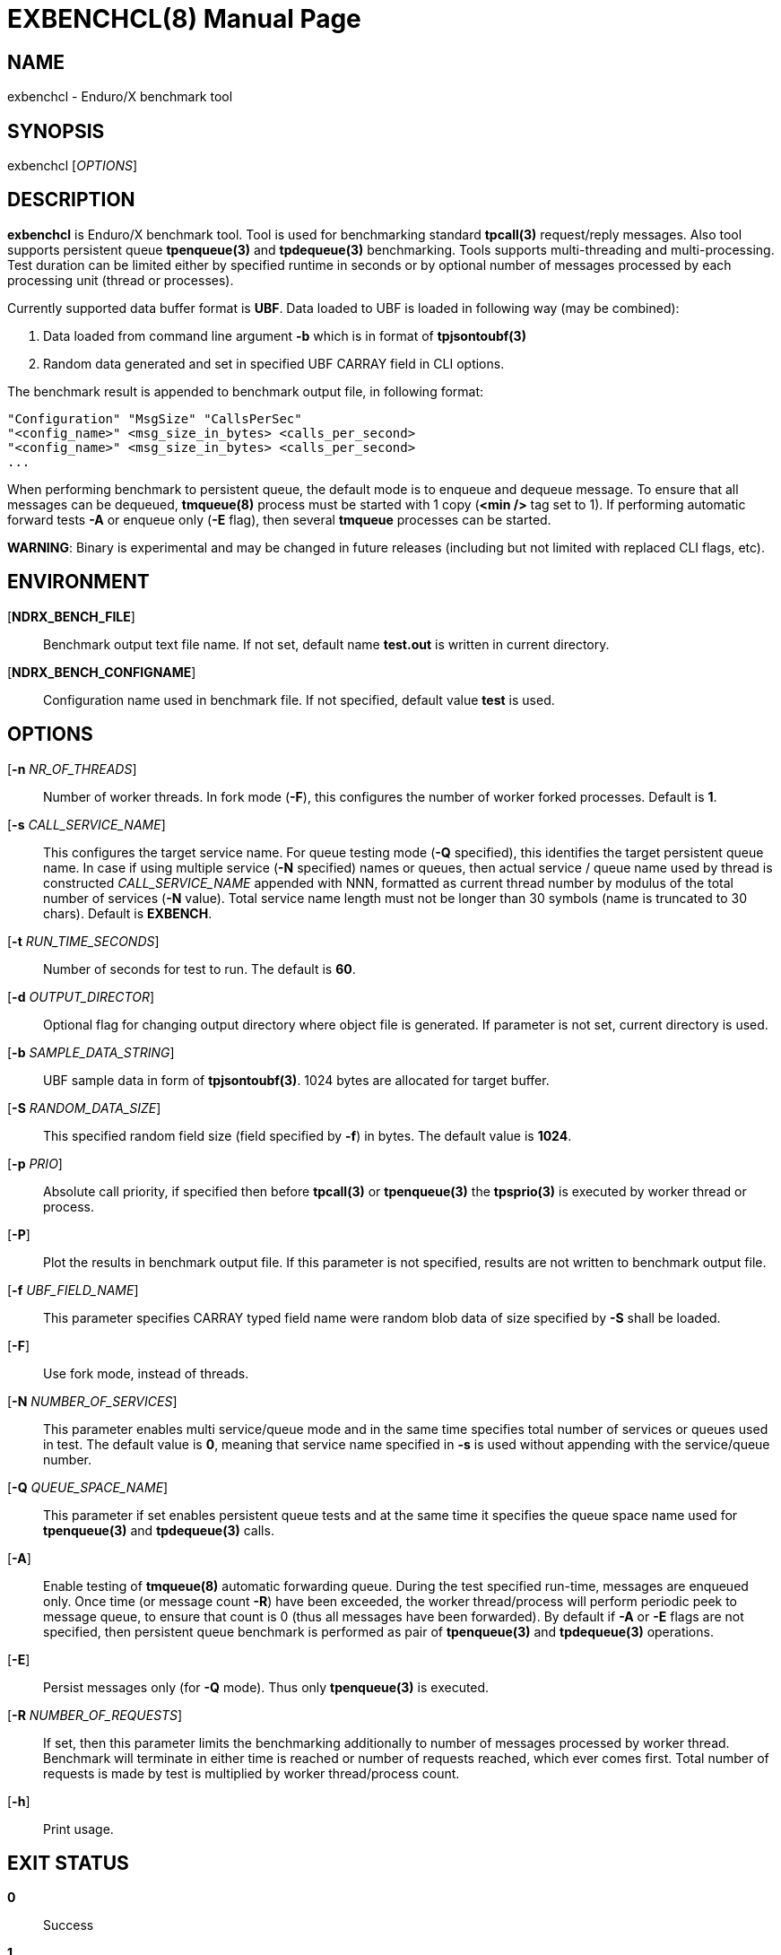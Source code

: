 EXBENCHCL(8)
============
:doctype: manpage


NAME
----
exbenchcl - Enduro/X benchmark tool


SYNOPSIS
--------
exbenchcl ['OPTIONS']


DESCRIPTION
-----------
*exbenchcl* is Enduro/X benchmark tool. Tool is used for benchmarking standard
*tpcall(3)* request/reply messages. Also tool supports persistent queue *tpenqueue(3)*
and *tpdequeue(3)* benchmarking. Tools supports multi-threading and multi-processing.
Test duration can be limited either by specified runtime in seconds or by optional
number of messages processed by each processing unit (thread or processes).

Currently supported data buffer format is *UBF*. Data loaded to UBF is loaded
in following way (may be combined):

. Data loaded from command line argument *-b* which is in format of *tpjsontoubf(3)*

. Random data generated and set in specified UBF CARRAY field in CLI options.


The benchmark result is appended to benchmark output file, in following format:

--------------------------------------------------------------------------------

"Configuration" "MsgSize" "CallsPerSec"
"<config_name>" <msg_size_in_bytes> <calls_per_second>
"<config_name>" <msg_size_in_bytes> <calls_per_second>
...

--------------------------------------------------------------------------------

When performing benchmark to persistent queue, the default mode is to enqueue
and dequeue message. To ensure that all messages can be dequeued, *tmqueue(8)*
process must be started with 1 copy (*<min />* tag set to 1). If performing 
automatic forward tests *-A* or enqueue only (*-E* flag), then several
*tmqueue* processes can be started.

*WARNING*: Binary is experimental and may be changed in future releases (including
but not limited with replaced CLI flags, etc).

ENVIRONMENT
-----------
[*NDRX_BENCH_FILE*]::
Benchmark output text file name. If not set, default name *test.out* is written
in current directory.

[*NDRX_BENCH_CONFIGNAME*]::
Configuration name used in benchmark file. If not specified, default value *test*
is used.

OPTIONS
-------
[*-n* 'NR_OF_THREADS']::
Number of worker threads. In fork mode (*-F*), this configures the number of worker
forked processes. Default is *1*.

[*-s* 'CALL_SERVICE_NAME']::
This configures the target service name. For queue testing mode (*-Q* specified), 
this identifies the target persistent queue name. In case if using multiple 
service (*-N* specified) names or queues, then actual service / queue name used 
by thread is constructed 'CALL_SERVICE_NAME' appended with NNN, formatted as 
current thread number by modulus of the total number of services (*-N* value). 
Total service name length must not be longer than 30 symbols (name is truncated 
to 30 chars). Default is *EXBENCH*.

[*-t* 'RUN_TIME_SECONDS']::
Number of seconds for test to run. The default is *60*.

[*-d* 'OUTPUT_DIRECTOR']::
Optional flag for changing output directory where object file is generated. If
parameter is not set, current directory is used.

[*-b* 'SAMPLE_DATA_STRING']::
UBF sample data in form of *tpjsontoubf(3)*. 1024 bytes are allocated for target
buffer.

[*-S* 'RANDOM_DATA_SIZE']::
This specified random field size (field specified by *-f*) in bytes. The default
value is *1024*.

[*-p* 'PRIO']::
Absolute call priority, if specified then before *tpcall(3)* or *tpenqueue(3)*
the *tpsprio(3)* is executed by worker thread or process.

[*-P*]::
Plot the results in benchmark output file. If this parameter is not specified,
results are not written to benchmark output file.

[*-f* 'UBF_FIELD_NAME']::
This parameter specifies CARRAY typed field name were random blob data of size specified
by *-S* shall be loaded.

[*-F*]::
Use fork mode, instead of threads.

[*-N* 'NUMBER_OF_SERVICES']::
This parameter enables multi service/queue mode and in the same time specifies 
total number of services or queues used in test. The default value is *0*, meaning
that service name specified in *-s* is used without appending with the service/queue
number.

[*-Q* 'QUEUE_SPACE_NAME']::
This parameter if set enables persistent queue tests and at the same time it
specifies the queue space name used for *tpenqueue(3)* and *tpdequeue(3)* calls.

[*-A*]::
Enable testing of *tmqueue(8)* automatic forwarding queue. During the test
specified run-time, messages are enqueued only. Once time (or message count
*-R*) have been exceeded, the worker thread/process will perform periodic
peek to message queue, to ensure that count is 0 (thus all messages have been
forwarded). By default if *-A* or *-E* flags are not specified, then persistent
queue benchmark is performed as pair of *tpenqueue(3)* and *tpdequeue(3)* operations.

[*-E*]::
Persist messages only (for *-Q* mode). Thus only *tpenqueue(3)* is executed.

[*-R* 'NUMBER_OF_REQUESTS']::
If set, then this parameter limits the benchmarking additionally to number
of messages processed by worker thread. Benchmark will terminate in either
time is reached or number of requests reached, which ever comes first. Total
number of requests is made by test is multiplied by worker thread/process count.

[*-h*]::
Print usage.

EXIT STATUS
-----------
*0*::
Success

*1*::
Failure


CONFIGURATION EXAMPLE
---------------------

Responder service in *ndrxconfig.xml(5)*, single service name mode *-N* (not set or 0).

--------------------------------------------------------------------------------

    <server name="exbenchsv">
            <srvid>1800</srvid>
            <min>15</min>
            <max>15</max>
            <sysopt>-e /tmp/EXBENCH</sysopt>
    </server>

--------------------------------------------------------------------------------

Responder service in *ndrxconfig.xml(5)*, multi-service mode, 5 services:

--------------------------------------------------------------------------------

    <server name="exbenchsv">
            <srvid>1800</srvid>
            <min>15</min>
            <max>15</max>
            <sysopt>-e /tmp/EXBENCH</sysopt>
            <appopt>-N5</appopt>
    </server>

--------------------------------------------------------------------------------

EXAMPLE
-------

Benchmark of UBF buffer at 1024 bytes with 5 threads:

--------------------------------------------------------------------------------

$ exbenchcl -n5 -P -t20 -b "{}" -f EX_DATA -S1024

--------------------------------------------------------------------------------

Benchmark of 10 threads, to 5 service names

--------------------------------------------------------------------------------

$ exbenchcl -n10 -P -t20 -b "{}" -f EX_DATA -S1024 -N5

--------------------------------------------------------------------------------

Persistent queue benchmark to queue space named *SAMPLESPACE*. Queue name
used is *TESTQ1*:

--------------------------------------------------------------------------------

$ exbenchcl -n10 -P -t20 -b "{}" -f EX_DATA -S1024 -QSAMPLESPACE -sTESTQ1

--------------------------------------------------------------------------------


BUGS
----
Report bugs to support@mavimax.com


SEE ALSO
--------
*exbenchsv(8)* *ndrxconfig.xml(5)*


COPYING
-------
(C) Mavimax, Ltd

